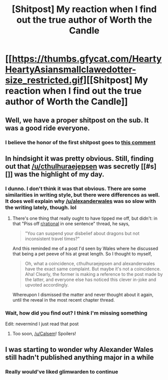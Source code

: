 #+TITLE: [Shitpost] My reaction when I find out the true author of Worth the Candle

* [[https://thumbs.gfycat.com/HeartyHeartyAsiansmallclawedotter-size_restricted.gif][[Shitpost] My reaction when I find out the true author of Worth the Candle]]
:PROPERTIES:
:Author: Calsem
:Score: 4
:DateUnix: 1518583557.0
:DateShort: 2018-Feb-14
:END:

** Well, we have a proper shitpost on the sub. It was a good ride everyone.
:PROPERTIES:
:Author: Lexabyte
:Score: 5
:DateUnix: 1518600375.0
:DateShort: 2018-Feb-14
:END:

*** I believe the honor of the first shitpost goes to [[https://www.reddit.com/r/rational/comments/7ixx0p/rt_hf_mother_of_learning_chapter_78_grinding_stone/dr28ga3/][this comment]]
:PROPERTIES:
:Author: Calsem
:Score: 2
:DateUnix: 1518708946.0
:DateShort: 2018-Feb-15
:END:


** In hindsight it was pretty obvious. Still, finding out that [[/u/cthulhuraejepsen]] was secretly [[#s][]] was the highlight of my day.
:PROPERTIES:
:Author: Calsem
:Score: 3
:DateUnix: 1518583673.0
:DateShort: 2018-Feb-14
:END:

*** I dunno. I don't think it was that obvious. There are some similarities in writing style, but there were differences as well. It does well explain why [[/u/alexanderwales]] was so slow with the writing lately, though. lol
:PROPERTIES:
:Author: mojojo46
:Score: 5
:DateUnix: 1518594201.0
:DateShort: 2018-Feb-14
:END:

**** There's one thing that really ought to have tipped me off, but didn't: in that "Piss off [[/r/rational][r/rational]] in one sentence" thread, he says,

#+begin_quote
  "You can suspend your disbelief about dragons but not inconsistent travel times?"
#+end_quote

And this reminded me of a post I'd seen by Wales where he discussed that being a pet peeve of his at great length. So I thought to myself,

#+begin_quote
  Oh, what a coincidence, cthulhuraejepsen and alexanderwales have the exact same complaint. But maybe it's not a coincidence. Aha! Clearly, the former is making a reference to the post made by the latter, and everyone else has noticed this clever in-joke and upvoted accordingly.
#+end_quote

Whereupon I dismissed the matter and never thought about it again, until the reveal in the most recent chapter thread.
:PROPERTIES:
:Author: reaper7876
:Score: 7
:DateUnix: 1518597177.0
:DateShort: 2018-Feb-14
:END:


*** Wait, how did you find out? I think I'm missing something

Edit: nevermind I just read that post
:PROPERTIES:
:Author: fish312
:Score: 1
:DateUnix: 1518584268.0
:DateShort: 2018-Feb-14
:END:

**** Too soon, [[/u/Calsem]]! Spoilers!
:PROPERTIES:
:Author: Roxolan
:Score: 1
:DateUnix: 1518610262.0
:DateShort: 2018-Feb-14
:END:


** I was starting to wonder why Alexander Wales still hadn't published anything major in a while
:PROPERTIES:
:Author: MaddoScientisto
:Score: 1
:DateUnix: 1518610484.0
:DateShort: 2018-Feb-14
:END:

*** Really would've liked glimwarden to continue
:PROPERTIES:
:Author: fish312
:Score: 1
:DateUnix: 1518615150.0
:DateShort: 2018-Feb-14
:END:
